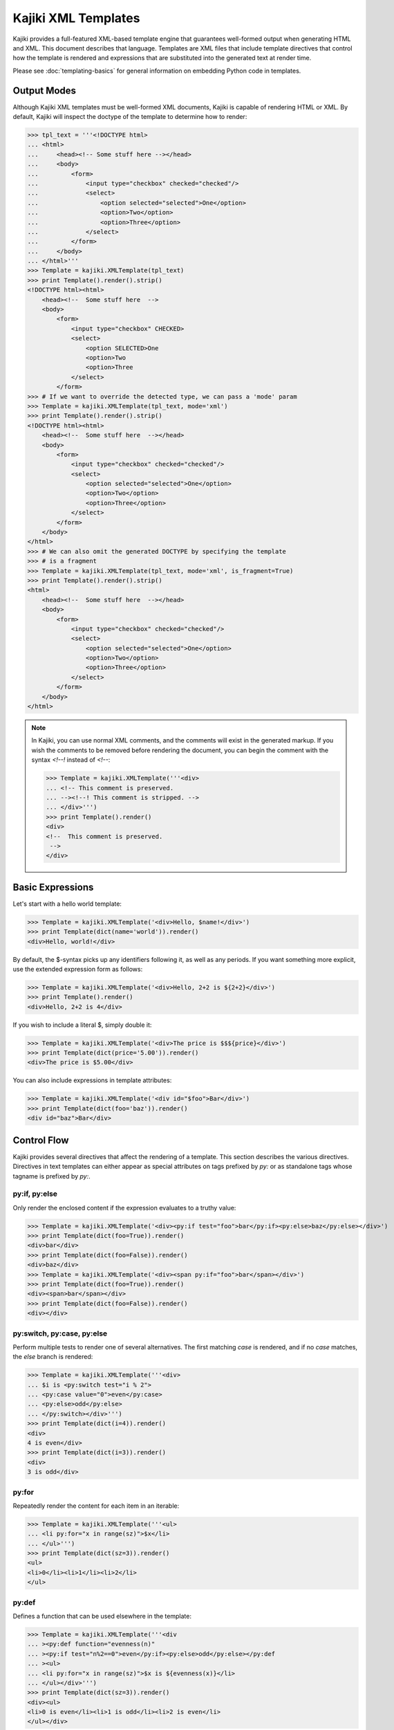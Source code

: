 .. testsetup:: *

   import kajiki

==================================
Kajiki XML Templates
==================================

Kajiki provides a full-featured XML-based template engine that guarantees
well-formed output when generating HTML and XML.  This document describes that
language.  Templates are XML files that include template directives that control
how the template is rendered and expressions that are substituted into the
generated text at render time.

Please see :doc:`templating-basics` for general information on embedding Python
code in templates.

Output Modes
=========================

Although Kajiki XML templates must be well-formed XML documents, Kajiki is capable of
rendering HTML or XML.  By default, Kajiki will inspect the doctype of the
template to determine how to render:

>>> tpl_text = '''<!DOCTYPE html>
... <html>
...     <head><!-- Some stuff here --></head>
...     <body>
...         <form>
...             <input type="checkbox" checked="checked"/>
...             <select>
...                 <option selected="selected">One</option>
...                 <option>Two</option>
...                 <option>Three</option>
...             </select>
...         </form>
...     </body>
... </html>'''
>>> Template = kajiki.XMLTemplate(tpl_text)
>>> print Template().render().strip()
<!DOCTYPE html><html>
    <head><!--  Some stuff here  -->
    <body>
        <form>
            <input type="checkbox" CHECKED>
            <select>
                <option SELECTED>One
                <option>Two
                <option>Three
            </select>
        </form>
>>> # If we want to override the detected type, we can pass a 'mode' param
>>> Template = kajiki.XMLTemplate(tpl_text, mode='xml')
>>> print Template().render().strip()
<!DOCTYPE html><html>
    <head><!--  Some stuff here  --></head>
    <body>
        <form>
            <input type="checkbox" checked="checked"/>
            <select>
                <option selected="selected">One</option>
                <option>Two</option>
                <option>Three</option>
            </select>
        </form>
    </body>
</html>
>>> # We can also omit the generated DOCTYPE by specifying the template
>>> # is a fragment
>>> Template = kajiki.XMLTemplate(tpl_text, mode='xml', is_fragment=True)
>>> print Template().render().strip()
<html>
    <head><!--  Some stuff here  --></head>
    <body>
        <form>
            <input type="checkbox" checked="checked"/>
            <select>
                <option selected="selected">One</option>
                <option>Two</option>
                <option>Three</option>
            </select>
        </form>
    </body>
</html>

.. note::

    In Kajiki, you can use normal XML comments, and the comments will exist in the
    generated markup.  If you wish the comments to be removed before rendering the
    document, you can begin the comment with the syntax `<!--!` instead of `<!--`:

    >>> Template = kajiki.XMLTemplate('''<div>
    ... <!-- This comment is preserved.
    ... --><!--! This comment is stripped. -->
    ... </div>''')
    >>> print Template().render()
    <div>
    <!--  This comment is preserved.
     -->
    </div>

Basic Expressions
=========================

Let's start with a hello world template:

>>> Template = kajiki.XMLTemplate('<div>Hello, $name!</div>')
>>> print Template(dict(name='world')).render()
<div>Hello, world!</div>

By default, the $-syntax picks up any identifiers following it, as well as any
periods.  If you want something more explicit, use the extended expression form
as follows:

>>> Template = kajiki.XMLTemplate('<div>Hello, 2+2 is ${2+2}</div>')
>>> print Template().render()
<div>Hello, 2+2 is 4</div>

If you wish to include a literal $, simply double it:

>>> Template = kajiki.XMLTemplate('<div>The price is $$${price}</div>')
>>> print Template(dict(price='5.00')).render()
<div>The price is $5.00</div>

You can also include expressions in template attributes:

>>> Template = kajiki.XMLTemplate('<div id="$foo">Bar</div>')
>>> print Template(dict(foo='baz')).render()
<div id="baz">Bar</div>

Control Flow
============

Kajiki provides several directives that affect the rendering of a template.  This
section describes the various directives.  Directives in text templates can
either appear as special attributes on tags prefixed by `py:` or as standalone
tags whose tagname is prefixed by `py:`.

py:if, py:else
^^^^^^^^^^^^^^^

Only render the enclosed content if the expression evaluates to a truthy value:

>>> Template = kajiki.XMLTemplate('<div><py:if test="foo">bar</py:if><py:else>baz</py:else></div>')
>>> print Template(dict(foo=True)).render()
<div>bar</div>
>>> print Template(dict(foo=False)).render()
<div>baz</div>
>>> Template = kajiki.XMLTemplate('<div><span py:if="foo">bar</span></div>')
>>> print Template(dict(foo=True)).render()
<div><span>bar</span></div>
>>> print Template(dict(foo=False)).render()
<div></div>

py:switch, py:case, py:else
^^^^^^^^^^^^^^^^^^^^^^^^^^^

Perform multiple tests to render one of several alternatives.  The first matching
`case` is rendered, and if no `case` matches, the `else` branch is rendered:

>>> Template = kajiki.XMLTemplate('''<div>
... $i is <py:switch test="i % 2">
... <py:case value="0">even</py:case>
... <py:else>odd</py:else>
... </py:switch></div>''')
>>> print Template(dict(i=4)).render()
<div>
4 is even</div>
>>> print Template(dict(i=3)).render()
<div>
3 is odd</div>

py:for
^^^^^^^^^^^^^

Repeatedly render the content for each item in an iterable:

>>> Template = kajiki.XMLTemplate('''<ul>
... <li py:for="x in range(sz)">$x</li>
... </ul>''')
>>> print Template(dict(sz=3)).render()
<ul>
<li>0</li><li>1</li><li>2</li>
</ul>

py:def
^^^^^^^^^^^^^^

Defines a function that can be used elsewhere in the template:

>>> Template = kajiki.XMLTemplate('''<div
... ><py:def function="evenness(n)"
... ><py:if test="n%2==0">even</py:if><py:else>odd</py:else></py:def
... ><ul>
... <li py:for="x in range(sz)">$x is ${evenness(x)}</li>
... </ul></div>''')
>>> print Template(dict(sz=3)).render()
<div><ul>
<li>0 is even</li><li>1 is odd</li><li>2 is even</li>
</ul></div>


py:call
^^^^^^^^^^^^^^^^^^

Call a function, passing a block of template code as a 'lambda' parameter.  Note
that this is a special case of calling when you wish to insert some templated text in the
expansion of a function call.  In normal circumstances, you would just use `${my_function(args)}`.

>>> Template = kajiki.XMLTemplate('''<div
... ><py:def function="quote(caller, speaker)"
... ><ul>
...    <li py:for="i in range(sz)">Quoth $speaker, ${caller(i)}</li>
... </ul></py:def
... ><py:call args="n" function="quote(%caller, 'the raven')"
... >Nevermore $n</py:call></div>''')
>>> print Template(dict(sz=3)).render()
<div><ul>
   <li>Quoth the raven, Nevermore 0</li><li>Quoth the raven, Nevermore 1</li><li>Quoth the raven, Nevermore 2</li>
</ul></div>

py:include
^^^^^^^^^^^^^^^^^^^^^^^^

Includes the text of another template verbatim.  The precise semantics of this
tag depend on the `TemplateLoader` being used, as the `TemplateLoader` is used to
parse the name of the template being included and render its contents into the
current template.  For instance, with the `FileLoader`, you might use the
following:

.. code-block:: xml

    <py:include href="path/to/base.txt"/>

whereas in the `PackageLoader` you would use

.. code-block:: xml

    <py:include href="package1.package2.base"/>

py:import
^^^^^^^^^^^^^^^^^^^^^^

With `py:import`, you can make the functions defined in another template available
without expanding the full template in-place.  Suppose that we saved the
following template in a file `lib.xml`:

.. code-block:: xml

    <py:def function="evenness(n)">
       <py:if test="n%2==0">even</py:if><py:else>odd</py:else>
    </py:def>

Then (using the `FileLoader`) we could write a template using the `evenness`
function as follows:

.. code-block:: xml

    <div>
       <py:import hef="lib.xml" alias="lib"/>
       <ul>
          <li py:for="i in range(sz)">$i is ${lib.evenness(i)}</li>
       </ul>
    </div>

py:with
----------

Using `py:with`, you can temporarily assign variables values for the extent of
the block:

>>> Template = kajiki.XMLTemplate('''<div py:with="a='foo'">
... <div>$a</div>
... <div py:with="a=5">$a</div>
... <div>$a</div>
... </div>''')
>>> print Template().render()
<div>
<div>foo</div>
<div>5</div>
<div>foo</div>
</div>

Content Generation
=========================

py:attrs
^^^^^^^^^^^^^^

With the `py:attrs` custom attribute, you can include dynamic attributes in an
xml/html tag by passing a either a Python dict or a list of pairs:

>>> Template = kajiki.XMLTemplate('<div py:attrs="attrs"/>')
>>> print Template(dict(attrs={'id':'foo', 'class':'bar'})).render()
<div id="foo" class="bar"/>
>>> print Template(dict(attrs=[('id', 'foo'), ('class', 'bar')])).render()
<div id="foo" class="bar"/>

Any attribute values that evaluate to `None` will not be emitted in the generated
markup:

>>> Template = kajiki.XMLTemplate('<div py:attrs="attrs"/>')
>>> print Template(dict(attrs={'id':'foo', 'class':None})).render()
<div id="foo"/>

py:strip
^^^^^^^^^^^^^^

With `py:strip`, you can remove the tag to which the attribute is attached
without removing the content of the tag:

>>> Template = kajiki.XMLTemplate('<div><div py:strip="True">Foo</div></div>')
>>> print Template().render()
<div>Foo</div>

py:content
^^^^^^^^^^^^^^

With `py:content`, you can remove the tag to which the attribute is attached
without removing the content of the tag:

>>> Template = kajiki.XMLTemplate('<div py:content="content"/>')
>>> print Template(dict(content="Foo")).render()
<div>Foo</div>

py:replace
^^^^^^^^^^^^^^

With `py:replace`, you can replace the entire tag to which the document is
attached and its children:

>>> Template = kajiki.XMLTemplate('<div py:replace="content"/>')
>>> print Template(dict(content="Foo")).render()
Foo

Inheritance (py:extends, py:block)
===================================

Kajiki supports a concept of inheritance whereby child templates can extend
parent templates, replacing their "methods" (functions) and "blocks" (to be defined below).
For instance, consider the following template "parent.xml":

.. code-block:: xml

    <div>
       <py:def function="greet(name)"
          >Hello, $name!</py:def>
       <py:def function="sign(name)"
          >Sincerely,<br/>
          <em>$name</em></py:def>
       ${greet(to)}

       <p py:block="body">It was good seeing you last Friday.
       Thanks for the gift!</p>

       ${sign(from_)}
    </div>

This would render to something similar to the following (assuming a context of
`dict(to=Mark, from_=Rick)`:

.. code-block:: xml

   <div>
      Hello, Mark!

      <p>It was good seeing you last friday.
      Thanks for the gift!</p>

      Sincerely, <br/>
      Rick
   </div>

Now we can extend "parent.xml" with "child.xml":

.. code-block:: xml

   <py:extends href="parent.xml">
      <py:def function="greet(name)"
      >Dear $name:</py:def>
      <py:block name="body">${parent_block()}
      <p>And don't forget you owe me money!</p>
      </py:block>
   </py:extends>

Rendering this template would then give us:

.. code-block:: xml

   <div>
      Dear, Mark:

      <p>It was good seeing you last friday.
      Thanks for the gift!</p>
      <p>And don't forget you owe me money!</p>

      Sincerely, <br/>
      Rick
   </div>

Notice how in the child block, we have overridden both the block "body" and the
function "greet."  When overriding a block, we always have access to the parent
template's block of the same name via the `parent_block()` function.

If you ever need to access the parent template itself (perhaps to call another
function), kajiki provides access to a special variable in child templates
`parent`.  Likewise, if a template is being extended, the variable `child` is
available.  Kajiki also provides the special variables `local` (the template
currently being defined) and `self` (the child-most template of an inheritance
chain).  The following example illustrates these variables in a 3-level
inheritance hierarchy:

>>> parent = kajiki.XMLTemplate('''<div
... ><h1 py:def="header()">Header name=$name</h1
... ><h6 py:def="footer()">Footer</h6
... ><div py:def="body()">
... id() = ${id()}
... local.id() = ${local.id()}
... self.id() = ${self.id()}
... child.id() = ${child.id()}
... </div><span py:def="id()">parent</span>
... ${header()}
... ${body()}
... ${footer()}
... </div>''')
>>> mid = kajiki.XMLTemplate('''<py:extends href="parent.html"
... ><span py:def="id()">mid</span
... ></py:extends>''')
>>> child=kajiki.XMLTemplate('''<py:extends href="mid.html"
... ><span py:def="id()">child</span
... ><div py:def="body()">
... <h2>Child Body</h2>
... ${parent.body()}
... </div></py:extends>''')
>>> loader = kajiki.MockLoader({
... 'parent.html':parent,
... 'mid.html':mid,
... 'child.html':child})
>>> Template = loader.import_('child.html')
>>> print Template(dict(name='Rick')).render()
<div>
<h1>Header name=Rick</h1>
<div>
<h2>Child Body</h2>
<div>
id() = <span>child</span>
local.id() = <span>parent</span>
self.id() = <span>child</span>
child.id() = <span>mid</span>
</div>
</div>
<h6>Footer</h6>
</div>
